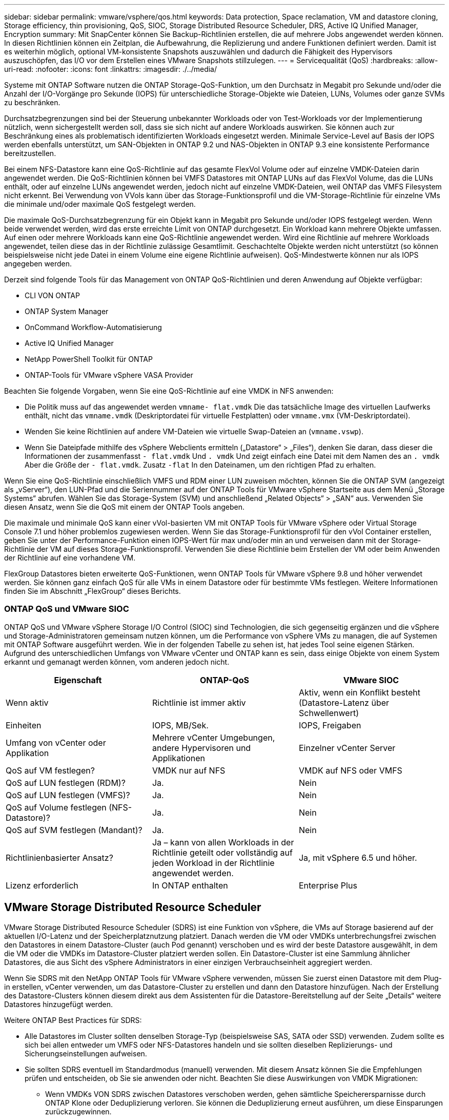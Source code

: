 ---
sidebar: sidebar 
permalink: vmware/vsphere/qos.html 
keywords: Data protection, Space reclamation, VM and datastore cloning, Storage efficiency, thin provisioning, QoS, SIOC, Storage Distributed Resource Scheduler, DRS, Active IQ Unified Manager, Encryption 
summary: Mit SnapCenter können Sie Backup-Richtlinien erstellen, die auf mehrere Jobs angewendet werden können. In diesen Richtlinien können ein Zeitplan, die Aufbewahrung, die Replizierung und andere Funktionen definiert werden. Damit ist es weiterhin möglich, optional VM-konsistente Snapshots auszuwählen und dadurch die Fähigkeit des Hypervisors auszuschöpfen, das I/O vor dem Erstellen eines VMware Snapshots stillzulegen. 
---
= Servicequalität (QoS)
:hardbreaks:
:allow-uri-read: 
:nofooter: 
:icons: font
:linkattrs: 
:imagesdir: ./../media/


[role="lead"]
Systeme mit ONTAP Software nutzen die ONTAP Storage-QoS-Funktion, um den Durchsatz in Megabit pro Sekunde und/oder die Anzahl der I/O-Vorgänge pro Sekunde (IOPS) für unterschiedliche Storage-Objekte wie Dateien, LUNs, Volumes oder ganze SVMs zu beschränken.

Durchsatzbegrenzungen sind bei der Steuerung unbekannter Workloads oder von Test-Workloads vor der Implementierung nützlich, wenn sichergestellt werden soll, dass sie sich nicht auf andere Workloads auswirken. Sie können auch zur Beschränkung eines als problematisch identifizierten Workloads eingesetzt werden. Minimale Service-Level auf Basis der IOPS werden ebenfalls unterstützt, um SAN-Objekten in ONTAP 9.2 und NAS-Objekten in ONTAP 9.3 eine konsistente Performance bereitzustellen.

Bei einem NFS-Datastore kann eine QoS-Richtlinie auf das gesamte FlexVol Volume oder auf einzelne VMDK-Dateien darin angewendet werden. Die QoS-Richtlinien können bei VMFS Datastores mit ONTAP LUNs auf das FlexVol Volume, das die LUNs enthält, oder auf einzelne LUNs angewendet werden, jedoch nicht auf einzelne VMDK-Dateien, weil ONTAP das VMFS Filesystem nicht erkennt. Bei Verwendung von VVols kann über das Storage-Funktionsprofil und die VM-Storage-Richtlinie für einzelne VMs die minimale und/oder maximale QoS festgelegt werden.

Die maximale QoS-Durchsatzbegrenzung für ein Objekt kann in Megabit pro Sekunde und/oder IOPS festgelegt werden. Wenn beide verwendet werden, wird das erste erreichte Limit von ONTAP durchgesetzt. Ein Workload kann mehrere Objekte umfassen. Auf einen oder mehrere Workloads kann eine QoS-Richtlinie angewendet werden. Wird eine Richtlinie auf mehrere Workloads angewendet, teilen diese das in der Richtlinie zulässige Gesamtlimit. Geschachtelte Objekte werden nicht unterstützt (so können beispielsweise nicht jede Datei in einem Volume eine eigene Richtlinie aufweisen). QoS-Mindestwerte können nur als IOPS angegeben werden.

Derzeit sind folgende Tools für das Management von ONTAP QoS-Richtlinien und deren Anwendung auf Objekte verfügbar:

* CLI VON ONTAP
* ONTAP System Manager
* OnCommand Workflow-Automatisierung
* Active IQ Unified Manager
* NetApp PowerShell Toolkit für ONTAP
* ONTAP-Tools für VMware vSphere VASA Provider


Beachten Sie folgende Vorgaben, wenn Sie eine QoS-Richtlinie auf eine VMDK in NFS anwenden:

* Die Politik muss auf das angewendet werden `vmname- flat.vmdk` Die das tatsächliche Image des virtuellen Laufwerks enthält, nicht das `vmname.vmdk` (Deskriptordatei für virtuelle Festplatten) oder `vmname.vmx` (VM-Deskriptordatei).
* Wenden Sie keine Richtlinien auf andere VM-Dateien wie virtuelle Swap-Dateien an (`vmname.vswp`).
* Wenn Sie Dateipfade mithilfe des vSphere Webclients ermitteln („Datastore“ > „Files“), denken Sie daran, dass dieser die Informationen der zusammenfasst `- flat.vmdk` Und `. vmdk` Und zeigt einfach eine Datei mit dem Namen des an `. vmdk` Aber die Größe der `- flat.vmdk`. Zusatz `-flat` In den Dateinamen, um den richtigen Pfad zu erhalten.


Wenn Sie eine QoS-Richtlinie einschließlich VMFS und RDM einer LUN zuweisen möchten, können Sie die ONTAP SVM (angezeigt als „vServer“), den LUN-Pfad und die Seriennummer auf der ONTAP Tools für VMware vSphere Startseite aus dem Menü „Storage Systems“ abrufen. Wählen Sie das Storage-System (SVM) und anschließend „Related Objects“ > „SAN“ aus.  Verwenden Sie diesen Ansatz, wenn Sie die QoS mit einem der ONTAP Tools angeben.

Die maximale und minimale QoS kann einer vVol-basierten VM mit ONTAP Tools für VMware vSphere oder Virtual Storage Console 7.1 und höher problemlos zugewiesen werden. Wenn Sie das Storage-Funktionsprofil für den vVol Container erstellen, geben Sie unter der Performance-Funktion einen IOPS-Wert für max und/oder min an und verweisen dann mit der Storage-Richtlinie der VM auf dieses Storage-Funktionsprofil. Verwenden Sie diese Richtlinie beim Erstellen der VM oder beim Anwenden der Richtlinie auf eine vorhandene VM.

FlexGroup Datastores bieten erweiterte QoS-Funktionen, wenn ONTAP Tools für VMware vSphere 9.8 und höher verwendet werden. Sie können ganz einfach QoS für alle VMs in einem Datastore oder für bestimmte VMs festlegen. Weitere Informationen finden Sie im Abschnitt „FlexGroup“ dieses Berichts.



=== ONTAP QoS und VMware SIOC

ONTAP QoS und VMware vSphere Storage I/O Control (SIOC) sind Technologien, die sich gegenseitig ergänzen und die vSphere und Storage-Administratoren gemeinsam nutzen können, um die Performance von vSphere VMs zu managen, die auf Systemen mit ONTAP Software ausgeführt werden. Wie in der folgenden Tabelle zu sehen ist, hat jedes Tool seine eigenen Stärken. Aufgrund des unterschiedlichen Umfangs von VMware vCenter und ONTAP kann es sein, dass einige Objekte von einem System erkannt und gemanagt werden können, vom anderen jedoch nicht.

|===
| Eigenschaft | ONTAP-QoS | VMware SIOC 


| Wenn aktiv | Richtlinie ist immer aktiv | Aktiv, wenn ein Konflikt besteht (Datastore-Latenz über Schwellenwert) 


| Einheiten | IOPS, MB/Sek. | IOPS, Freigaben 


| Umfang von vCenter oder Applikation | Mehrere vCenter Umgebungen, andere Hypervisoren und Applikationen | Einzelner vCenter Server 


| QoS auf VM festlegen? | VMDK nur auf NFS | VMDK auf NFS oder VMFS 


| QoS auf LUN festlegen (RDM)? | Ja. | Nein 


| QoS auf LUN festlegen (VMFS)? | Ja. | Nein 


| QoS auf Volume festlegen (NFS-Datastore)? | Ja. | Nein 


| QoS auf SVM festlegen (Mandant)? | Ja. | Nein 


| Richtlinienbasierter Ansatz? | Ja – kann von allen Workloads in der Richtlinie geteilt oder vollständig auf jeden Workload in der Richtlinie angewendet werden. | Ja, mit vSphere 6.5 und höher. 


| Lizenz erforderlich | In ONTAP enthalten | Enterprise Plus 
|===


== VMware Storage Distributed Resource Scheduler

VMware Storage Distributed Resource Scheduler (SDRS) ist eine Funktion von vSphere, die VMs auf Storage basierend auf der aktuellen I/O-Latenz und der Speicherplatznutzung platziert. Danach werden die VM oder VMDKs unterbrechungsfrei zwischen den Datastores in einem Datastore-Cluster (auch Pod genannt) verschoben und es wird der beste Datastore ausgewählt, in dem die VM oder die VMDKs im Datastore-Cluster platziert werden sollen. Ein Datastore-Cluster ist eine Sammlung ähnlicher Datastores, die aus Sicht des vSphere Administrators in einer einzigen Verbrauchseinheit aggregiert werden.

Wenn Sie SDRS mit den NetApp ONTAP Tools für VMware vSphere verwenden, müssen Sie zuerst einen Datastore mit dem Plug-in erstellen, vCenter verwenden, um das Datastore-Cluster zu erstellen und dann den Datastore hinzufügen. Nach der Erstellung des Datastore-Clusters können diesem direkt aus dem Assistenten für die Datastore-Bereitstellung auf der Seite „Details“ weitere Datastores hinzugefügt werden.

Weitere ONTAP Best Practices für SDRS:

* Alle Datastores im Cluster sollten denselben Storage-Typ (beispielsweise SAS, SATA oder SSD) verwenden. Zudem sollte es sich bei allen entweder um VMFS oder NFS-Datastores handeln und sie sollten dieselben Replizierungs- und Sicherungseinstellungen aufweisen.
* Sie sollten SDRS eventuell im Standardmodus (manuell) verwenden. Mit diesem Ansatz können Sie die Empfehlungen prüfen und entscheiden, ob Sie sie anwenden oder nicht. Beachten Sie diese Auswirkungen von VMDK Migrationen:
+
** Wenn VMDKs VON SDRS zwischen Datastores verschoben werden, gehen sämtliche Speicherersparnisse durch ONTAP Klone oder Deduplizierung verloren. Sie können die Deduplizierung erneut ausführen, um diese Einsparungen zurückzugewinnen.
** Nachdem SDRS die VMDKs verschoben hat, empfiehlt NetApp, die Snapshots im Quell-Datastore neu zu erstellen, da der Speicherplatz andernfalls von der verschobenen VM gesperrt wird.
** Die Verschiebung von VMDKs zwischen Datastores im selben Aggregat bietet nur wenige Vorteile. Zudem sind andere Workloads, die das Aggregat möglicherweise teilen, FÜR SDRS nicht sichtbar.






=== Richtlinienbasiertes Storage-Management und VVols

VMware vSphere APIs for Storage Awareness (VASA) erleichtern einem Storage-Administrator die Konfiguration von Datastores mit klar definierten Funktionen. Der VM-Administrator kann sie zudem im Bedarfsfall jederzeit nutzen, um VMs bereitzustellen, ohne dass eine Interaktion stattfinden muss. Eine genauere Betrachtung dieses Ansatzes lohnt sich für Sie, wenn Sie feststellen möchten, wie er Ihre Storage-Virtualisierungsvorgänge optimieren und Ihnen viele banale Arbeiten ersparen kann.

Vor VASA konnten VM-Administratoren VM-Storage-Richtlinien definieren, mussten dann aber gemeinsam mit dem Storage-Administrator geeignete Datastores ermitteln – oft anhand der Dokumentation oder von Namenskonventionen. Mit VASA kann der Storage-Administrator eine Reihe von Storage-Funktionen definieren, darunter Performance, Tiering, Verschlüsselung und Replizierung. Ein Satz von Funktionen für ein Volume oder eine Gruppe von Volumes wird als Storage-Funktionsprofil (Storage Capability Profile, SCP) bezeichnet.

Das SCP unterstützt die minimale und/oder maximale QoS für die Daten-VVols einer VM. Minimale QoS wird nur auf AFF Systemen unterstützt. ONTAP Tools für VMware vSphere umfassen ein Dashboard, in dem die granulare VM-Performance und logische Kapazität für VVols auf ONTAP Systemen angezeigt werden.

In der folgenden Abbildung sind die ONTAP Tools für das Dashboard von VMware vSphere 9.8 VVols dargestellt.

image:vsphere_ontap_image7.png["Fehler: Fehlendes Grafikbild"]

Nachdem ein Storage-Funktionsprofil definiert wurde, können damit anhand der Storage-Richtlinie, in der die entsprechenden Anforderungen angegeben sind, VMs bereitgestellt werden. Durch die Zuordnung zwischen der VM-Storage-Richtlinie und dem Datastore-Storage-Funktionsprofil kann in vCenter eine Liste kompatibler Datastores zur Auswahl angezeigt werden. Dieser Ansatz wird als richtlinienbasiertes Storage-Management bezeichnet.

VASA stellt die Technologie bereit, mit der der Storage abgefragt und eine Reihe von Storage-Funktionen an vCenter zurückgegeben werden können. VASA Provider stellen die Übersetzung zwischen den Storage-System-APIs und -Konstrukten einerseits und den von vCenter erkannten VMware APIs bereit. NetApp VASA Provider für ONTAP wird als Teil der ONTAP Tools für die VMware vSphere Appliance VM angeboten. Das vCenter Plug-in bietet die Schnittstelle zum Bereitstellen und Managen von vVol Datastores und bietet die Möglichkeit, Storage-Funktionsprofile zu definieren.

ONTAP unterstützt sowohl VMFS als auch NFS vVol Datastores. Bei gemeinsamer Verwendung von VVols und SAN-Datastores profitieren Sie von einigen der Vorteile von NFS, beispielsweise von Granularität auf VM-Ebene. Im Folgenden werden einige der zu berücksichtigende Best Practices beschrieben. Weitere Informationen finden Sie unter http://www.netapp.com/us/media/tr-4400.pdf["TR-4400"^]:

* Ein vVol Datastore kann aus mehreren FlexVol Volumes auf mehreren Cluster-Nodes bestehen. Den einfachsten Ansatz stellt ein einzelner Datastore dar, selbst wenn die Volumes unterschiedliche Funktionen haben. SPBM stellt sicher, dass ein kompatibles Volume für die VM verwendet wird. Die Volumes müssen allerdings alle einer einzigen ONTAP SVM angehören und es muss über ein einziges Protokoll auf sie zugegriffen werden. Für jedes Protokoll reicht eine logische Schnittstelle pro Node aus. Es empfiehlt sich nicht, mehrere ONTAP Versionen in einem einzelnen vVol Datastore zu nutzen, da sich die Storage-Funktionen in verschiedenen Versionen unter Umständen unterscheiden.
* Verwenden Sie die ONTAP Tools für VMware vSphere Plug-in, um vVol Datastores zu erstellen und zu managen. Neben dem Management des Datastores und dessen Profil erstellt es bei Bedarf automatisch einen Protokollendpunkt für den Zugriff auf die VVols. Falls LUNs verwendet werden, werden LUN-Protokollendpunkte (PES) mit LUN-IDs ab 300 zugeordnet. Vergewissern Sie sich, dass die erweiterte Systemeinstellung des ESXi-Hosts aktiviert ist `Disk.MaxLUN` Ermöglicht eine LUN-ID-Nummer, die über 300 liegt (Standard ist 1,024). Wählen Sie diesen Schritt aus: ESXi Host in vCenter, dann Registerkarte „Configure“ und suchen Sie `Disk.MaxLUN` In der Liste der erweiterten Systemeinstellungen.
* Installieren oder migrieren Sie VASA Provider, vCenter Server (Appliance oder Windows basierte Version) oder ONTAP Tools für VMware vSphere selbst nicht auf einem VVols Datastore, da diese dann voneinander abhängen. Im Falle eines Stromausfalls oder einer anderen Störung im Datacenter könnten Sie sie dann nur begrenzt managen.
* Sichern Sie die VASA Provider VM in regelmäßigen Abständen. Erstellen Sie mindestens stündlich Snapshots des herkömmlichen Datastores, der VASA Provider umfasst. Weitere Informationen zum Sichern und Wiederherstellen von VASA Provider finden Sie in diesem Abschnitt https://kb.netapp.com/Advice_and_Troubleshooting/Data_Storage_Software/Virtual_Storage_Console_for_VMware_vSphere/Virtual_volumes%3A_Protecting_and_Recovering_the_NetApp_VASA_Provider["KB-Artikel"^].


In der folgenden Abbildung werden die VVols Komponenten angezeigt.

image:vsphere_ontap_image8.png["Fehler: Fehlendes Grafikbild"]



== Cloud-Migration und -Backup

Eine weitere Stärke von ONTAP ist die umfassende Unterstützung für die Hybrid Cloud, bei der Systeme in Ihrer Private Cloud vor Ort mit Public-Cloud-Funktionen vereint werden. Im Folgenden sind einige NetApp Cloud-Lösungen aufgeführt, die gemeinsam mit vSphere verwendet werden können:

* *Cloud Volumes.* NetApp Cloud Volumes Service für Amazon Web Services oder Google Cloud Platform und Azure NetApp Files für ANF bieten hochperformante, Multiprotokoll-gemanagte Storage-Services in führenden Public-Cloud-Umgebungen. Sie können direkt von den Gästen der VMware Cloud VM verwendet werden.
* *Cloud Volumes ONTAP.* die NetApp Cloud Volumes ONTAP Datenmanagement-Software bietet Kontrolle, Schutz, Flexibilität und Effizienz für Ihre Unternehmensdaten in der gewünschten Cloud. Cloud Volumes ONTAP ist eine Cloud-native Datenmanagement-Software auf der Basis der Storage-Software NetApp ONTAP. Nutzen Sie diese Technologie zusammen mit Cloud Manager, um Cloud Volumes ONTAP Instanzen gemeinsam mit Ihren lokalen ONTAP Systemen zu implementieren und zu managen. Nutzen Sie erweiterte NAS- und iSCSI SAN-Funktionen mit einheitlichem Datenmanagement einschließlich Snapshots und SnapMirror Replizierung.
* *Cloud-Services.* Verwenden Sie Cloud Backup Service oder SnapMirror Cloud, um Daten mithilfe von Public-Cloud-Storage vor lokalen Systemen zu schützen. Cloud Sync hilft bei der Migration und bei der Synchronisierung Ihrer Daten in NAS-, Objektspeicher- und Cloud Volumes Service-Storage.
* *FabricPool.* FabricPool bietet schnelles und einfaches Tiering für ONTAP Daten. Selten genutzte, „kalte“ Blöcke können zu einem Objektspeicher in Public Clouds oder zu einem privaten StorageGRID Objektspeicher migriert werden und beim erneuten Zugriff auf die ONTAP-Daten automatisch wieder abgerufen werden. Alternativ können Sie die Objekt-Tier als dritte Schutzebene für Daten verwenden, die bereits von SnapVault gemanagt werden. Dieser Ansatz kann Ihnen ermöglichen https://www.linkedin.com/pulse/rethink-vmware-backup-again-keith-aasen/["Speichern Sie mehr Snapshots Ihrer VMs"^] Auf primären und/oder sekundären ONTAP-Storage-Systemen.
* *ONTAP Select.* mit softwaredefiniertem NetApp Storage erweitern Sie Ihre Private Cloud über das Internet auf Remote-Einrichtungen und Niederlassungen, in denen Sie ONTAP Select zur Unterstützung von Block- und Fileservices sowie denselben vSphere Datenmanagementfunktionen nutzen können, die Sie in Ihrem Unternehmens-Datacenter haben.


Ziehen Sie bei dem Entwurf Ihrer VM-basierten Applikationen zukünftige Cloud-Mobilität in Erwägung. Anstatt beispielsweise Applikations- und Datendateien gemeinsam zu platzieren, verwenden Sie einen separaten LUN- oder NFS-Export für die Daten. Damit können Sie VM und Daten getrennt zu Cloud-Services migrieren.



== Verschlüsselung für vSphere Daten

Heute besteht eine wachsende Nachfrage, Daten im Ruhezustand durch Verschlüsselung zu sichern. Obwohl der Schwerpunkt anfänglich auf Informationen im Finanz- und Gesundheitswesen lag, gibt es ein zunehmendes Interesse an der Sicherung sämtlicher Informationen – seien sie in Dateien, Datenbanken oder in anderen Datentypen gesichert.

Systeme mit ONTAP Software vereinfachen die Sicherung sämtlicher Daten durch Verschlüsselung im Ruhezustand. NetApp Storage Encryption (NSE) verwendet Self-Encrypting Drives mit ONTAP, um SAN- und NAS-Daten zu sichern. NetApp bietet darüber hinaus NetApp Volume Encryption und NetApp Aggregate Encryption als einen einfachen, softwarebasierten Ansatz zur Verschlüsselung von Volumes auf Festplattenlaufwerken. Für diese Softwareverschlüsselung sind keine speziellen Festplatten oder externen Schlüsselmanager erforderlich. Es ist für ONTAP Kunden kostenlos verfügbar. Sie können ein Upgrade durchführen und mit der Nutzung von IT beginnen, ohne dass es zu Unterbrechungen für Ihre Clients oder Applikationen kommt. Außerdem sind sie gemäß FIPS 140-2 Level 1 Standard validiert, einschließlich Onboard Key Manager.

Für die Sicherung der Daten virtualisierter Applikationen unter VMware vSphere gibt es verschiedene Ansätze. Einer besteht darin, die Daten mit Software innerhalb der VM auf der Ebene des Gastbetriebssystems zu sichern. Alternativ dazu unterstützen neuere Hypervisoren wie vSphere 6.5 jetzt auch Verschlüsselung auf VM-Ebene. Die NetApp Softwareverschlüsselung ist jedoch eine einfache und bietet folgende Vorteile:

* *Keine Auswirkung auf die virtuelle Server-CPU.* in einigen virtuellen Server-Umgebungen ist jeder verfügbare CPU-Zyklus für ihre Anwendungen erforderlich, aber Tests haben ergeben, dass bei Verschlüsselung auf Hypervisor-Ebene bis zu 5x CPU-Ressourcen benötigt werden. Selbst wenn die Verschlüsselungssoftware zur Verlagerung von Verschlüsselungs-Workloads den AES-NI Befehlssatz von Intel unterstützt (wie es bei der NetApp-Softwareverschlüsselung der Fall ist), ist dieser Ansatz aufgrund der Notwendigkeit neuer CPUs, die nicht mit älteren Servern kompatibel sind, unter Umständen nicht realisierbar.
* *Onboard Key Manager inbegriffen.* die NetApp Software-Verschlüsselung umfasst einen Onboard-Schlüsselmanager ohne zusätzliche Kosten und erleichtert den Einstieg ohne hochverfügbare Verschlüsselungsmanagement-Server, deren Erwerb und Nutzung ein hohes Maß an Komplexität mit sich bringt.
* *Keine Auswirkungen auf die Storage-Effizienz.* Storage-Effizienztechniken wie Deduplizierung und Komprimierung werden heute weit verbreitet und sind für eine kostengünstige Nutzung von Flash-Speicher von zentraler Bedeutung. Verschlüsselte Daten können in der Regel jedoch nicht dedupliziert oder komprimiert werden. Die Hardware- und Storage-Verschlüsselung von NetApp arbeitet auf niedrigerer Ebene und ermöglicht im Gegensatz zu anderen Ansätzen die vollständige Nutzung der branchenführenden NetApp Storage-Effizienzfunktionen.
* *Einfache granulare Datastore-Verschlüsselung.* mit NetApp Volume Encryption erhält jedes Volume einen eigenen AES 256-Bit-Schlüssel. Wenn Sie diesen ändern müssen, müssen Sie dazu nur einen einzigen Befehl ausführen. Dieser Ansatz eignet sich ideal, wenn Sie mehrere Mandanten haben oder für unterschiedliche Abteilungen oder Apps eine unabhängige Verschlüsselung nachweisen müssen. Diese Verschlüsselung wird auf Datastore-Ebene gemanagt, was viel einfacher ist als das Management einzelner VMs.


Die ersten Schritte mit Softwareverschlüsselung sind ganz einfach. Nach der Installation der Lizenz konfigurieren Sie einfach das Onboard-Verschlüsselungsmanagement, indem Sie eine Passphrase angeben und dann entweder ein neues Volume erstellen oder ein Storage-seitiges Volume verschieben, um die Verschlüsselung zu aktivieren. NetApp arbeitet daran, künftige Versionen seiner VMware Tools um zusätzliche integrierte Unterstützung von Verschlüsselungsfunktionen zu erweitern.



== Active IQ Unified Manager

Active IQ Unified Manager bietet einen Überblick über die VMs in Ihrer virtuellen Infrastruktur und ermöglicht die Überwachung und Fehlerbehebung von Storage- und Performance-Problemen in Ihrer virtuellen Umgebung.

Eine typische Implementierung einer virtuellen Infrastruktur auf ONTAP setzt auf verschiedene Komponenten, die auf Computing-, Netzwerk- und Storage-Ebenen verteilt sind. Alle Performance-Einbußen bei einer VM-Applikation können aufgrund einer Kombination aus Latenzen auftreten, die bei den verschiedenen Komponenten auf den jeweiligen Ebenen auftreten.

Der folgende Screenshot zeigt die Ansicht der virtuellen Active IQ Unified Manager Machines.

image:vsphere_ontap_image9.png["Fehler: Fehlendes Grafikbild"]

Unified Manager stellt das zugrunde liegende Untersystem einer virtuellen Umgebung in einer topologischen Übersicht vor, um zu ermitteln, ob beim Computing-Node, Netzwerk oder Storage ein Latenzproblem aufgetreten ist. Die Ansicht zeigt außerdem das spezifische Objekt, das aufgrund der Performance-Verzögerung Korrekturmaßnahmen ergreifen und das zugrunde liegende Problem lösen kann.

Der folgende Screenshot zeigt die erweiterte AIQUM-Topologie.

image:vsphere_ontap_image10.png["Fehler: Fehlendes Grafikbild"]
